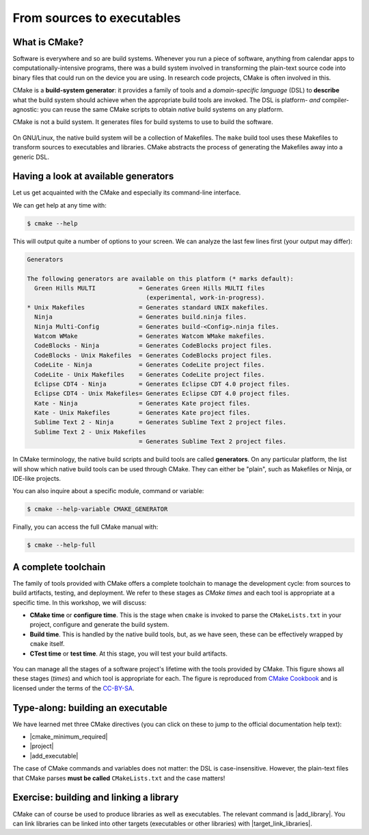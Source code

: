 .. _sources-to-executables:


From sources to executables
===========================

.. questions::

   - How do we use CMake to compile source files to executables?

.. objectives::

   - Learn what tools available in the CMake suite.
   - Learn how to write a simple ``CMakeLists.txt``.
   - Learn the difference between *build systems*, *build tools*, and *build system generator*.
   - Learn to distinguish between *configuration*, *generation*, and *build* time.


What is CMake?
--------------

Software is everywhere and so are build systems. Whenever you run a piece of
software,  anything from calendar apps to computationally-intensive programs,
there was a build system involved in transforming the plain-text source code
into binary files that could run on the device you are using. In research code
projects, CMake is often involved in this.

CMake is a **build-system generator**: it provides a family of tools and a
*domain-specific language* (DSL) to **describe** what the build system should
achieve when the appropriate build tools are invoked.
The DSL is platform- *and* compiler-agnostic: you can reuse the same CMake
scripts to obtain *native* build systems on any platform.

CMake is not a build system. It generates files for build systems to use
to build the software.

.. figure:: img/build-systems.svg
   :align: center

   On GNU/Linux, the native build system will be a collection of Makefiles.
   The ``make`` build tool uses these Makefiles to transform sources to
   executables and libraries.
   CMake abstracts the process of generating the Makefiles away into a
   generic DSL.


Having a look at available generators
-------------------------------------

Let us get acquainted with the CMake and especially its command-line interface.

We can get help at any time with:

.. code-block:: console

   $ cmake --help

This will output quite a number of options to your screen.
We can analyze the last few lines first (your output may differ):

.. code-block:: text

  Generators

  The following generators are available on this platform (* marks default):
    Green Hills MULTI            = Generates Green Hills MULTI files
                                   (experimental, work-in-progress).
  * Unix Makefiles               = Generates standard UNIX makefiles.
    Ninja                        = Generates build.ninja files.
    Ninja Multi-Config           = Generates build-<Config>.ninja files.
    Watcom WMake                 = Generates Watcom WMake makefiles.
    CodeBlocks - Ninja           = Generates CodeBlocks project files.
    CodeBlocks - Unix Makefiles  = Generates CodeBlocks project files.
    CodeLite - Ninja             = Generates CodeLite project files.
    CodeLite - Unix Makefiles    = Generates CodeLite project files.
    Eclipse CDT4 - Ninja         = Generates Eclipse CDT 4.0 project files.
    Eclipse CDT4 - Unix Makefiles= Generates Eclipse CDT 4.0 project files.
    Kate - Ninja                 = Generates Kate project files.
    Kate - Unix Makefiles        = Generates Kate project files.
    Sublime Text 2 - Ninja       = Generates Sublime Text 2 project files.
    Sublime Text 2 - Unix Makefiles
                                 = Generates Sublime Text 2 project files.

In CMake terminology, the native build scripts and build tools are called
**generators**. On any particular platform, the list will show which native
build tools can be used through CMake. They can either be "plain", such as
Makefiles or Ninja, or IDE-like projects.

You can also inquire about a specific module, command or variable:

.. code-block:: console

   $ cmake --help-variable CMAKE_GENERATOR

Finally, you can access the full CMake manual with:

.. code-block:: console

   $ cmake --help-full


A complete toolchain
--------------------

The family of tools provided with CMake offers a complete toolchain to manage
the development cycle: from sources to build artifacts, testing, and deployment.
We refer to these stages as *CMake times* and each tool is appropriate at a specific time. In this workshop, we will discuss:

- **CMake time** or **configure time**. This is the stage when ``cmake`` is
  invoked to parse the ``CMakeLists.txt`` in your project, configure and generate the build
  system.
- **Build time**. This is handled by the native build tools, but, as we have
  seen, these can be effectively wrapped by ``cmake`` itself.
- **CTest time** or **test time**. At this stage, you will test your build
  artifacts.


.. figure:: img/cmake-times.jpg
   :align: center

   You can manage all the stages of a software project's lifetime with the tools provided by CMake.
   This figure shows all these stages (*times*) and which tool is appropriate for each.
   The figure is reproduced from `CMake Cookbook
   <https://github.com/dev-cafe/cmake-cookbook>`_ and is licensed under the
   terms of the `CC-BY-SA
   <https://creativecommons.org/licenses/by-sa/4.0/legalcode>`_.


.. _hello-world-executable:

Type-along: building an executable
----------------------------------

.. exercise:: Compiling "Hello, world" with CMake

   We will now proceed to compile a single source file to an executable. Choose
   your favorite language and start typing along!

   1. Create a new folder and in the folder create a source file:

     .. tabs::

        .. tab:: C++

           .. literalinclude:: exercises/hello-executable/cxx/hello.cpp
              :language: c++

        .. tab:: Fortran

           .. literalinclude:: exercises/hello-executable/fortran/hello.f90
              :language: fortran

   2. The folder contains only the source code. We need to add a file called
      ``CMakeLists.txt`` to it.  CMake reads the contents of these special files
      when generating the build system:

     .. tabs::

        .. tab:: C++

           .. literalinclude:: exercises/hello-executable/cxx/CMakeLists.txt
              :language: cmake

        .. tab:: Fortran

           .. literalinclude:: exercises/hello-executable/fortran/CMakeLists.txt
              :language: cmake

   3. We are ready to call CMake and get our build system:

      .. code-block:: console

         $ cmake -S. -Bbuild

   4. And finally build our executable:

      .. code-block:: console

         $ cmake --build build

   5. Try to also run the executable.


.. discussion:: Discussion: We prefer out-of-source builds

   The ``-S`` switch specifies which source directory CMake should scan: this is
   the folder containing the *root* ``CMakeLists.txt``, *i.e.* the one containing
   the |project| command.
   By default, CMake will allow *in-source* builds, *i.e.* storing build
   artifacts alongside source files. This is **not** good practice: you should
   always keep build artifacts from sources separate. Fortunately, the ``-B``
   switch helps with that, as it is used to give where to store build artifacts,
   including the generated build system. This is the minimal invocation of ``cmake``:

   .. code-block:: console

      $ cmake -S. -Bbuild

   To switch to another generator, we will use the ``-G`` switch:

   .. code-block:: console

      $ cmake -S. -Bbuild -GNinja

   Options to be used at build-system generation are passed with the ``-D``
   switch. For example, to change compilers:

   .. code-block:: console

      $ cmake -S. -Bbuild -GNinja -DCMAKE_CXX_COMPILER=clang++

   Why prefer out-of-source builds?

   - You can build several builds with the same source without having to copy the entire project
     and merging changes later (sequential and parallel, debug and release).

We have learned met three CMake directives (you can click on these to jump to
the official documentation help text):

- |cmake_minimum_required|
- |project|
- |add_executable|

The case of CMake commands and variables does not matter: the DSL is
case-insensitive. However, the plain-text files that CMake parses **must be
called** ``CMakeLists.txt`` and the case matters!


.. _hello-world-library:

Exercise: building and linking a library
----------------------------------------

.. exercise:: A more modular "Hello, world"

   Only rarely we have one-source-file projects and more realistically, as
   projects grow, we split them up into separate files. This simplifies
   (re)compilation but also helps humans maintaining and understanding the
   project.

   We stay with the toy project but also here things got more real and more
   modular and we decided to split the project up into several files:

   .. tabs::

      .. tab:: C++

         hello.cpp:

         .. literalinclude:: exercises/hello-library/cxx/hello.cpp
            :language: c++

         greeting.cpp:

         .. literalinclude:: exercises/hello-library/cxx/greeting.cpp
            :language: c++

         greeting.hpp:

         .. literalinclude:: exercises/hello-library/cxx/greeting.hpp
            :language: c++

      .. tab:: Fortran

         hello.f90:

         .. literalinclude:: exercises/hello-library/fortran/hello.f90
            :language: fortran

         greeting.f90:

         .. literalinclude:: exercises/hello-library/fortran/greeting.f90
            :language: fortran

   **Your first goal**: try to build this by adapting the `CMakeLists.txt` from
   earlier by first adding all the source files into the same |add_executable|.

CMake can of course be used to produce libraries as well as executables.  The
relevant command is |add_library|.  You can link libraries can be linked into
other targets (executables or other libraries) with |target_link_libraries|.

.. callout:: Executables and libraries are targets

   We will encounter the term **target** repeatedly. In CMake, a target is any
   object given as first argument to |add_executable| or |add_library|.  Targets
   are the basic atom in CMake.  Whenever you will need to organize complex
   projects, think in terms of its targets and their mutual dependencies.  The
   whole family of CMake commands ``target_*`` can be used to express chains of
   dependencies and is much more effective than keeping track of state with
   variables.  We will clarify these concepts in :ref:`targets`.


.. exercise:: Collecting files into libraries

   **Your second goal**: now try to build a greeting library and link against this library
   instead of collecting all sources into the executable target:

   .. tabs::

      .. tab:: C++

         .. literalinclude:: exercises/hello-library/cxx/CMakeLists.txt
            :language: cmake

      .. tab:: Fortran

         .. literalinclude:: exercises/hello-library/fortran/CMakeLists.txt
            :language: cmake

   Which solution did you like better? Discuss the pros and cons.

   What kind of library did you get? Static or shared? Try to get the other
   one.


.. discussion:: Discussion: Granulatity of libraries

   Write me ...


.. keypoints::

   - CMake is a **build system generator**, not a build system.
   - You write ``CMakeLists.txt`` to describe how the build tools will create artifacts from sources.
   - We can define a multi-language project like this: ``project(example LANGUAGES Fortran C CXX)``
   - You can use the CMake suite of tools to manage the whole lifetime: from source files to tests to deployment.
   - The structure of the project is mirrored in the build folder.

